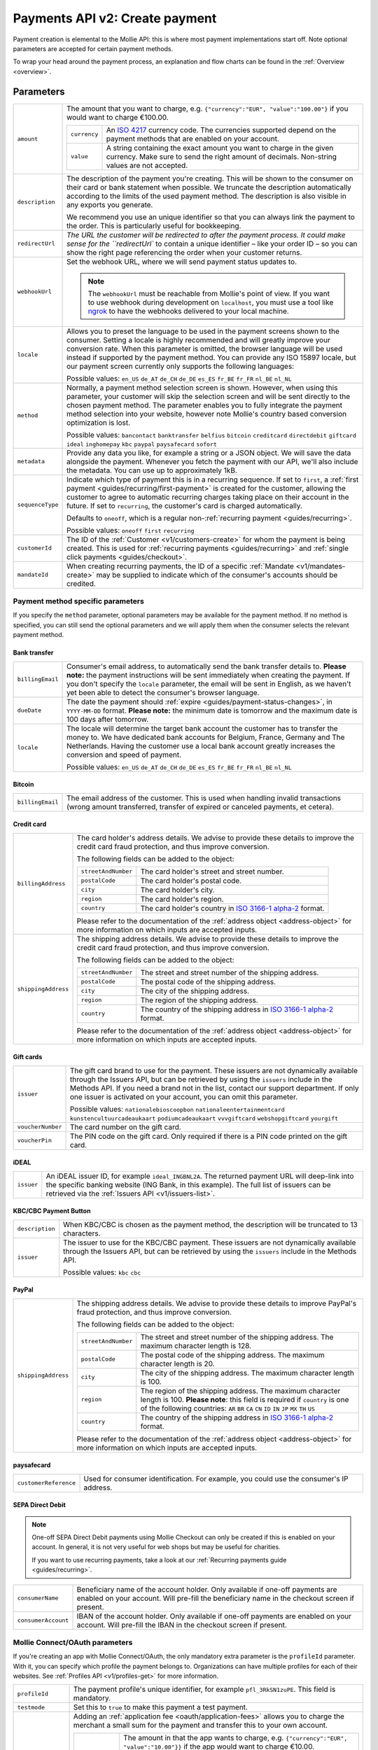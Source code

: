 .. _v2/payments-create:

Payments API v2: Create payment
===============================

.. endpoint::
   :method: POST
   :url: https://api.mollie.com/v2/payments

.. authentication::
   :api_keys: true
   :oauth: true

Payment creation is elemental to the Mollie API: this is where most payment implementations start off. Note optional
parameters are accepted for certain payment methods.

To wrap your head around the payment process, an explanation and flow charts can be found in the
:ref:`Overview <overview>`.

Parameters
----------
.. list-table::
   :widths: auto

   * - ``amount``

       .. type:: object
          :required: true

     - The amount that you want to charge, e.g. ``{"currency":"EUR", "value":"100.00"}`` if you would want to charge
       €100.00.

       .. list-table::
          :widths: auto

          * - ``currency``

              .. type:: string
                 :required: true

            - An `ISO 4217 <https://en.wikipedia.org/wiki/ISO_4217>`_ currency code. The currencies supported depend on
              the payment methods that are enabled on your account.

          * - ``value``

              .. type:: string
                 :required: true

            - A string containing the exact amount you want to charge in the given currency. Make sure to send the right
              amount of decimals. Non-string values are not accepted.

   * - ``description``

       .. type:: string
          :required: true

     - The description of the payment you're creating. This will be shown to the consumer on their card or bank
       statement when possible. We truncate the description automatically according to the limits of the used payment method. The description is also visible in any exports you generate.

       We recommend you use an unique identifier so that you can always link the payment to the order. This is particularly
       useful for bookkeeping.

   * - | ``redirectUrl``

       .. type:: string
          :required: true

     - `The URL the customer will be redirected to after the payment process. It could make sense for the
       ``redirectUrl`` to contain a unique identifier – like your order ID – so you can show the right page referencing
       the order when your customer returns.

   * - | ``webhookUrl``

       .. type:: string
          :required: true

     - Set the webhook URL, where we will send payment status updates to.

       .. note:: The ``webhookUrl`` must be reachable from Mollie's point of view. If you want to use webhook during
          development on ``localhost``, you must use a tool like
          `ngrok <https://lornajane.net/posts/2015/test-incoming-webhooks-locally-with-ngrok>`_ to have the webhooks
          delivered to your local machine.

   * - | ``locale``

       .. type:: string
          :required: false

     - Allows you to preset the language to be used in the payment screens shown to the consumer. Setting a
       locale is highly recommended and will greatly improve your conversion rate. When this parameter is omitted, the
       browser language will be used instead if supported by the payment method. You can provide any ISO 15897 locale,
       but our payment screen currently only supports the following languages:

       Possible values: ``en_US`` ``de_AT`` ``de_CH`` ``de_DE`` ``es_ES`` ``fr_BE`` ``fr_FR`` ``nl_BE`` ``nl_NL``

   * - | ``method``

       .. type:: string
          :required: false

     - Normally, a payment method selection screen is shown. However, when using this parameter, your
       customer will skip the selection screen and will be sent directly to the chosen payment method. The parameter
       enables you to fully integrate the payment method selection into your website, however note Mollie's country
       based conversion optimization is lost.

       Possible values: ``bancontact`` ``banktransfer`` ``belfius`` ``bitcoin`` ``creditcard`` ``directdebit`` ``giftcard``
       ``ideal`` ``inghomepay`` ``kbc``  ``paypal`` ``paysafecard`` ``sofort``

   * - | ``metadata``

       .. type:: mixed
          :required: false

     - Provide any data you like, for example a string or a JSON object. We will save the data alongside the
       payment. Whenever you fetch the payment with our API, we'll also include the metadata. You can use up to
       approximately 1kB.

   * - | ``sequenceType``

       .. type:: string
          :required: false

     - Indicate which type of payment this is in a recurring sequence. If set to ``first``, a
       :ref:`first payment <guides/recurring/first-payment>` is created for the customer, allowing the customer to agree
       to automatic recurring charges taking place on their account in the future. If set to ``recurring``, the
       customer's card is charged automatically.

       Defaults to ``oneoff``, which is a regular non-:ref:`recurring payment <guides/recurring>`.

       Possible values: ``oneoff`` ``first`` ``recurring``

   * - | ``customerId``

       .. type:: string
          :required: false

     - The ID of the :ref:`Customer <v1/customers-create>` for whom the payment is being created. This is
       used for :ref:`recurring payments <guides/recurring>` and :ref:`single click payments <guides/checkout>`.

   * - | ``mandateId``

       .. type:: string
          :required: false

     - When creating recurring payments, the ID of a specific :ref:`Mandate <v1/mandates-create>` may be
       supplied to indicate which of the consumer's accounts should be credited.

Payment method specific parameters
^^^^^^^^^^^^^^^^^^^^^^^^^^^^^^^^^^
If you specify the ``method`` parameter, optional parameters may be available for the payment method. If no method is
specified, you can still send the optional parameters and we will apply them when the consumer selects the relevant
payment method.

Bank transfer
"""""""""""""
.. list-table::
   :widths: auto

   * - | ``billingEmail``

       .. type:: string
          :required: false

     - Consumer's email address, to automatically send the bank transfer details to. **Please note:** the
       payment instructions will be sent immediately when creating the payment. If you don't specify the ``locale``
       parameter, the email will be sent in English, as we haven't yet been able to detect the consumer's browser
       language.

   * - | ``dueDate``

       .. type:: string
          :required: false

     - The date the payment should :ref:`expire <guides/payment-status-changes>`, in ``YYYY-MM-DD`` format.
       **Please note:** the minimum date is tomorrow and the maximum date is 100 days after tomorrow.

   * - | ``locale``

       .. type:: string
          :required: false

     - The locale will determine the target bank account the customer has to transfer the money to. We have
       dedicated bank accounts for Belgium, France, Germany and The Netherlands. Having the customer use a local bank
       account greatly increases the conversion and speed of payment.

       Possible values: ``en_US`` ``de_AT`` ``de_CH`` ``de_DE`` ``es_ES`` ``fr_BE`` ``fr_FR`` ``nl_BE`` ``nl_NL``

Bitcoin
"""""""
.. list-table::
   :widths: auto

   * - | ``billingEmail``

       .. type:: string
          :required: false

     - The email address of the customer. This is used when handling invalid transactions (wrong amount
       transferred, transfer of expired or canceled payments, et cetera).

Credit card
"""""""""""
.. list-table::
   :widths: auto

   * - | ``billingAddress``

       .. type:: address object
          :required: false

     - The card holder's address details. We advise to provide these details to improve the credit card fraud
       protection, and thus improve conversion.

       The following fields can be added to the object:

       .. list-table::
          :widths: auto

          * - | ``streetAndNumber``

              .. type:: string
                 :required: false

            - The card holder's street and street number.

          * - | ``postalCode``

              .. type:: string
                 :required: false

            - The card holder's postal code.

          * - | ``city``

              .. type:: string
                 :required: false

            - The card holder's city.

          * - | ``region``

              .. type:: string
                 :required: false

            - The card holder's region.

          * - | ``country``

              .. type:: string
                 :required: false

            - The card holder's country in `ISO 3166-1 alpha-2 <https://en.wikipedia.org/wiki/ISO_3166-1_alpha-2>`_ format.

       Please refer to the documentation of the :ref:`address object <address-object>`
       for more information on which inputs are accepted inputs.

   * - | ``shippingAddress``

       .. type:: address object
          :required: false

     - The shipping address details. We advise to provide these details to improve the credit card fraud
       protection, and thus improve conversion.

       The following fields can be added to the object:

       .. list-table::
          :widths: auto

          * - | ``streetAndNumber``

              .. type:: string
                 :required: false

            - The street and street number of the shipping address.

          * - | ``postalCode``

              .. type:: string
                 :required: false

            - The postal code of the shipping address.

          * - | ``city``

              .. type:: string
                 :required: false

            - The city of the shipping address.

          * - | ``region``

              .. type:: string
                 :required: false

            - The region of the shipping address.

          * - | ``country``

              .. type:: string
                 :required: false

            - The country of the shipping address in
              `ISO 3166-1 alpha-2 <https://en.wikipedia.org/wiki/ISO_3166-1_alpha-2>`_ format.

       Please refer to the documentation of the :ref:`address object <address-object>`
       for more information on which inputs are accepted inputs.

Gift cards
""""""""""
.. list-table::
   :widths: auto

   * - | ``issuer``

       .. type:: string
          :required: false

     - The gift card brand to use for the payment. These issuers are not dynamically available through the
       Issuers API, but can be retrieved by using the ``issuers`` include in the Methods API. If you need a brand not in
       the list, contact our support department. If only one issuer is activated on your account, you can omit this
       parameter.

       Possible values: ``nationalebioscoopbon`` ``nationaleentertainmentcard`` ``kunstencultuurcadeaukaart``
       ``podiumcadeaukaart`` ``vvvgiftcard`` ``webshopgiftcard`` ``yourgift``

   * - | ``voucherNumber``

       .. type:: string
          :required: false

     - The card number on the gift card.

   * - | ``voucherPin``

       .. type:: string
          :required: false

     - The PIN code on the gift card. Only required if there is a PIN code printed on the gift card.

iDEAL
"""""
.. list-table::
   :widths: auto

   * - | ``issuer``

       .. type:: string
          :required: false

     - An iDEAL issuer ID, for example ``ideal_INGBNL2A``. The returned payment URL will deep-link into the
       specific banking website (ING Bank, in this example). The full list of issuers can be retrieved via the
       :ref:`Issuers API <v1/issuers-list>`.

KBC/CBC Payment Button
""""""""""""""""""""""
.. list-table::
   :widths: auto

   * - | ``description``

       .. type:: string
          :required: true

     - When KBC/CBC is chosen as the payment method, the description will be truncated to 13 characters.

   * - | ``issuer``

       .. type:: string
          :required: false

     - The issuer to use for the KBC/CBC payment. These issuers are not dynamically available through the
       Issuers API, but can be retrieved by using the ``issuers`` include in the Methods API.

       Possible values: ``kbc`` ``cbc``

PayPal
""""""
.. list-table::
   :widths: auto

   * - | ``shippingAddress``

       .. type:: address object
          :required: false

     - The shipping address details. We advise to provide these details to improve PayPal's fraud
       protection, and thus improve conversion.

       The following fields can be added to the object:

       .. list-table::
          :widths: auto

          * - | ``streetAndNumber``

              .. type:: string
                 :required: false

            - The street and street number of the shipping address. The maximum character length is 128.

          * - | ``postalCode``

              .. type:: string
                 :required: false

            - The postal code of the shipping address. The maximum character length is 20.

          * - | ``city``

              .. type:: string
                 :required: false

            - The city of the shipping address. The maximum character length is 100.

          * - | ``region``

              .. type:: string
                 :required: false

            - The region of the shipping address. The maximum character length is 100.
              **Please note**: this field is required if ``country`` is one of the following countries:
              ``AR`` ``BR`` ``CA`` ``CN`` ``ID`` ``IN`` ``JP`` ``MX`` ``TH`` ``US``

          * - | ``country``

              .. type:: string
                 :required: false

            - The country of the shipping address in
              `ISO 3166-1 alpha-2 <https://en.wikipedia.org/wiki/ISO_3166-1_alpha-2>`_ format.

       Please refer to the documentation of the :ref:`address object <address-object>`
       for more information on which inputs are accepted inputs.

paysafecard
"""""""""""
.. list-table::
   :widths: auto

   * - | ``customerReference``

       .. type:: string
          :required: false

     - Used for consumer identification. For example, you could use the consumer's IP address.

SEPA Direct Debit
"""""""""""""""""
.. note::
    One-off SEPA Direct Debit payments using Mollie Checkout can only be created if this is enabled on your account. In
    general, it is not very useful for web shops but may be useful for charities.

    If you want to use recurring payments, take a look at our :ref:`Recurring payments guide <guides/recurring>`.

.. list-table::
   :widths: auto

   * - | ``consumerName``

       .. type:: string
          :required: false

     - Beneficiary name of the account holder. Only available if one-off payments are enabled on your
       account. Will pre-fill the beneficiary name in the checkout screen if present.

   * - | ``consumerAccount``

       .. type:: string
          :required: false

     - IBAN of the account holder. Only available if one-off payments are enabled on your account. Will
       pre-fill the IBAN in the checkout screen if present.

Mollie Connect/OAuth parameters
^^^^^^^^^^^^^^^^^^^^^^^^^^^^^^^
If you're creating an app with Mollie Connect/OAuth, the only mandatory extra parameter is the ``profileId`` parameter.
With it, you can specify which profile the payment belongs to. Organizations can have multiple profiles for each of
their websites. See :ref:`Profiles API <v1/profiles-get>` for more information.

.. list-table::
   :widths: auto

   * - | ``profileId``

       .. type:: string
          :required: true

     - The payment profile's unique identifier, for example ``pfl_3RkSN1zuPE``. This field is mandatory.

   * - | ``testmode``

       .. type:: boolean
          :required: false

     - Set this to ``true`` to make this payment a test payment.

   * - | ``applicationFee``

       .. type:: object
          :required: false

     - Adding an :ref:`application fee <oauth/application-fees>` allows you to charge the merchant a small
       sum for the payment and transfer this to your own account.

       .. list-table::
          :widths: auto

          * - | ``amount``

              .. type:: amount object
                 :required: true

            - The amount in that the app wants to charge, e.g. ``{"currency":"EUR", "value":"10.00"}}`` if the app would
              want to charge €10.00.

              .. list-table::
                 :widths: auto

                 * - | ``currency``

                     .. type:: string
                        :required: true

                   - An `ISO 4217 <https://en.wikipedia.org/wiki/ISO_4217>`_ currency code.

                 * - | ``value``

                     .. type:: string
                        :required: true

                   - A string containing the exact amount you want to charge in the given currency. Make sure to send
                     the right amount of decimals. Non-string values are not accepted.

          * - | ``description``

              .. type:: string
                 :required: true

            - The description of the application fee. This will appear on settlement reports to the merchant and to you.

QR codes
^^^^^^^^
To create a payment with a QR code embedded in the API response, call the API endpoint with an
include request for ``details.qrCode`` in the query string:

.. endpoint::
   :method: POST
   :url: https://api.mollie.com/v2/payments?include=details.qrCode

QR codes can be generated for iDEAL, Bitcoin, Bancontact and bank transfer payments.

Refer to the :ref:`Get payment <v2/payments-get>` reference to see what the API response looks like when the QR code is
included.

Response
--------
``201`` ``application/hal+json; charset=utf-8``

A payment object is returned, as described in :ref:`Get payment <v2/payments-get>`.

Example
-------

Request
^^^^^^^
.. code-block:: bash
   :linenos:

   curl -X POST https://api.mollie.com/v2/payments \
       -H "Authorization: Bearer test_dHar4XY7LxsDOtmnkVtjNVWXLSlXsM" \
       -H "Content-Type: application/json" \
       -d \
       "{
           \"amount\": {\"currency\":\"EUR\", \"value\":\"10.00\"},
           \"description\": \"My first payment\",
           \"redirectUrl\": \"https://webshop.example.org/order/12345/\",
           \"webhookUrl\": \"https://webshop.example.org/payments/webhook/\",
           \"metadata\": {\"order_id\": \"12345\"}
       }"

Response
^^^^^^^^
.. code-block:: http
   :linenos:

   HTTP/1.1 201 Created
   Content-Type: application/hal+json; charset=utf-8

   {
       "resource": "payment",
       "id": "tr_7UhSN1zuXS",
       "mode": "test",
       "createdAt": "2018-03-20T09:13:37+00:00",
       "amount": {
           "value": "10.00",
           "currency": "EUR"
       },
       "description": "My first payment",
       "method": null,
       "metadata": {
           "order_id": "12345"
       },
       "status": "open",
       "isCancelable": false,
       "expiresAt": "2018-03-20T09:28:37+00:00",
       "details": null,
       "profileId": "pfl_QkEhN94Ba",
       "sequenceType": "oneoff",
       "redirectUrl": "https://webshop.example.org/order/12345/",
       "webhookUrl": "https://webshop.example.org/payments/webhook/",
       "_links": {
           "self": {
               "href": "https://api.mollie.com/v2/payments/tr_7UhSN1zuXS",
               "type": "application/json"
           },
           "checkout": {
               "href": "https://www.mollie.com/payscreen/select-method/7UhSN1zuXS",
               "type": "text/html"
           },
           "documentation": {
               "href": "https://www.mollie.com/en/docs/reference/payments/create",
               "type": "text/html"
           }
       }
   }
